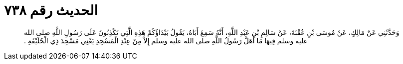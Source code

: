 
= الحديث رقم ٧٣٨

[quote.hadith]
وَحَدَّثَنِي عَنْ مَالِكٍ، عَنْ مُوسَى بْنِ عُقْبَةَ، عَنْ سَالِمِ بْنِ عَبْدِ اللَّهِ، أَنَّهُ سَمِعَ أَبَاهُ، يَقُولُ بَيْدَاؤُكُمْ هَذِهِ الَّتِي تَكْذِبُونَ عَلَى رَسُولِ اللَّهِ صلى الله عليه وسلم فِيهَا مَا أَهَلَّ رَسُولُ اللَّهِ صلى الله عليه وسلم إِلاَّ مِنْ عِنْدِ الْمَسْجِدِ يَعْنِي مَسْجِدَ ذِي الْحُلَيْفَةِ ‏.‏